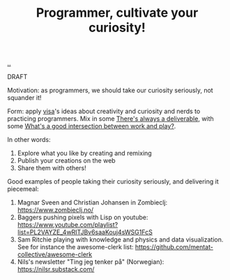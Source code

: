 :PROPERTIES:
:ID: ed7bbc77-18b0-4092-bd7d-f127d7bc3041
:END:
#+TITLE: Programmer, cultivate your curiosity!

[[file:..][..]]

DRAFT

Motivation: as programmers, we should take our curiosity seriously, not squander it!

Form: apply [[id:d1e0e6bd-d0ce-4880-acc7-e4935e643ebd][visa]]'s ideas about creativity and curiosity and nerds to practicing programmers.
Mix in some [[id:9f52d562-4a06-4ea1-a461-2018fca5baf1][There's always a deliverable]], with some [[id:842f9b9a-de98-4187-863e-3e6cf1b1814d][What's a good intersection between work and play?]].

In other words:

1. Explore what you like by creating and remixing
2. Publish your creations on the web
3. Share them with others!

Good examples of people taking their curiosity seriously, and delivering it piecemeal:

1. Magnar Sveen and Christian Johansen in Zombieclj: https://www.zombieclj.no/
2. Baggers pushing pixels with Lisp on youtube:
   https://www.youtube.com/playlist?list=PL2VAYZE_4wRITJBv6saaKouj4sWSG1FcS
3. Sam Ritchie playing with knowledge and physics and data visualization.
   See for instance the awesome-clerk list:
   https://github.com/mentat-collective/awesome-clerk
4. Nils's newsletter "Ting jeg tenker på" (Norwegian):
   https://nilsr.substack.com/
